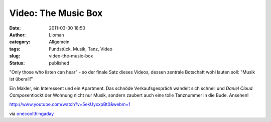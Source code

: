 Video: The Music Box
####################
:date: 2011-03-30 18:50
:author: Lioman
:category: Allgemein
:tags: Fundstück, Musik, Tanz, Video
:slug: video-the-music-box
:status: published

"Only those who listen can hear" - so der finale Satz dieses Videos,
dessen zentrale Botschaft wohl lauten soll: "Musik ist überall!"

Ein Makler, ein Interessent und ein Apartment. Das schnöde
Verkaufsgespräch wandelt sich schnell und *Daniel Cloud
Campos*\ entlockt der Wohnung nicht nur Musik, sondern zaubert auch eine
tolle Tanznummer in die Bude. Ansehen!

http://www.youtube.com/watch?v=5ekUyxxpBt0&webm=1

via
`onecoolthingaday <http://www.onecoolthingaday.com/today/2011/3/30/the-music-box-a-one-man-musical-an-absolute-joy.html>`__
